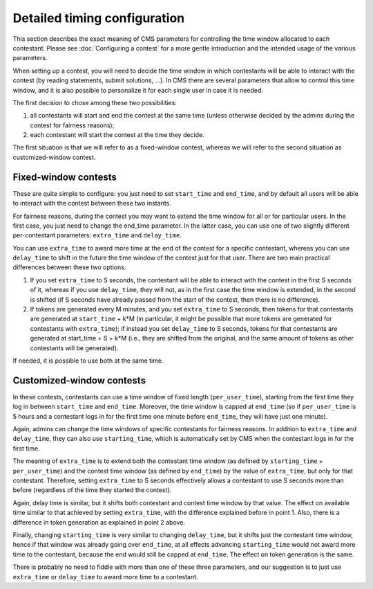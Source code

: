 Detailed timing configuration
*****************************

This section describes the exact meaning of CMS parameters for
controlling the time window allocated to each contestant. Please see
:doc:`Configuring a contest` for a more gentle introduction and the
intended usage of the various parameters.

When setting up a contest, you will need to decide the time window in
which contestants will be able to interact with the contest (by
reading statements, submit solutions, ...). In CMS there are several
parameters that allow to control this time window, and it is also
possible to personalize it for each single user in case it is needed.

The first decision to chose among these two possibilities:

#. all contestants will start and end the contest at the same time
   (unless otherwise decided by the admins during the contest for
   fairness reasons);
#. each contestant will start the contest at the time they decide.

The first situation is that we will refer to as a fixed-window
contest, whereas we will refer to the second situation as
customized-window contest.

Fixed-window contests
=====================

These are quite simple to configure: you just need to set
``start_time`` and ``end_time``, and by default all users will be able
to interact with the contest between these two instants.

For fairness reasons, during the contest you may want to extend the
time window for all or for particular users. In the first case, you
just need to change the end_time parameter. In the latter case, you
can use one of two slightly different per-contestant parameters:
``extra_time`` and ``delay_time``.

You can use ``extra_time`` to award more time at the end of the
contest for a specific contestant, whereas you can use ``delay_time``
to shift in the future the time window of the contest just for that
user. There are two main practical differences between these two
options.

#. If you set ``extra_time`` to S seconds, the contestant will be able
   to interact with the contest in the first S seconds of it, whereas
   if you use ``delay_time``, they will not, as in the first case the
   time window is extended, in the second is shifted (if S seconds
   have already passed from the start of the contest, then there is no
   difference).

#. If tokens are generated every M minutes, and you set ``extra_time``
   to S seconds, then tokens for that contestants are generated at
   ``start_time`` + k*M (in particular, it might be possible that more
   tokens are generated for contestants with ``extra_time``); if
   instead you set ``delay_time`` to S seconds, tokens for that
   contestants are generated at start_time + S + k*M (i.e., they are
   shifted from the original, and the same amount of tokens as other
   contestants will be generated).

If needed, it is possible to use both at the same time.

Customized-window contests
==========================

In these contests, contestants can use a time window of fixed length
(``per_user_time``), starting from the first time they log in between
``start_time`` and ``end_time``. Moreover, the time window is capped at
``end_time`` (so if ``per_user_time`` is 5 hours and a contestant logs
in for the first time one minute before ``end_time``, they will have
just one minute).

Again, admins can change the time windows of specific contestants for
fairness reasons. In addition to ``extra_time`` and ``delay_time``,
they can also use ``starting_time``, which is automatically set by CMS
when the contestant logs in for the first time.

The meaning of ``extra_time`` is to extend both the contestant
time window (as defined by ``starting_time`` + ``per_user_time``) and
the contest time window (as defined by ``end_time``) by the value of
``extra_time``, but only for that contestant. Therefore, setting
``extra_time`` to S seconds effectively allows a contestant to use S
seconds more than before (regardless of the time they started the
contest).

Again, delay time is similar, but it shifts both contestant and
contest time window by that value. The effect on available time
similar to that achieved by setting ``extra_time``, with the
difference explained before in point 1. Also, there is a difference in
token generation as explained in point 2 above.

Finally, changing ``starting_time`` is very similar to changing
``delay_time``, but it shifts just the contestant time window, hence
if that window was already going over ``end_time``, at all effects
advancing ``starting_time`` would not award more time to the
contestant, because the end would still be capped at ``end_time``. The
effect on token generation is the same.

There is probably no need to fiddle with more than one of these
three parameters, and our suggestion is to just use ``extra_time`` or
``delay_time`` to award more time to a contestant.
